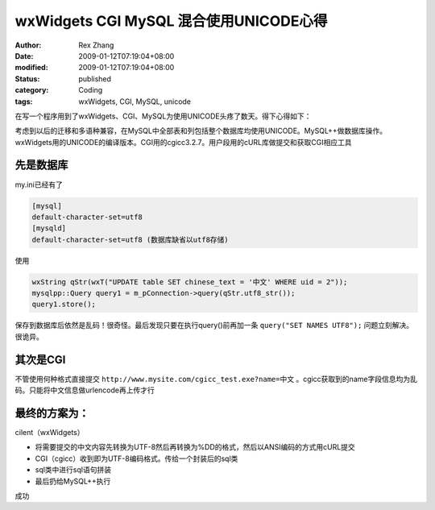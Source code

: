 wxWidgets CGI MySQL 混合使用UNICODE心得
##################################################################


:author: Rex Zhang
:date: 2009-01-12T07:19:04+08:00
:modified: 2009-01-12T07:19:04+08:00
:status: published
:category: Coding
:tags: wxWidgets, CGI, MySQL, unicode


在写一个程序用到了wxWidgets、CGI、MySQL为使用UNICODE头疼了数天。得下心得如下：

考虑到以后的迁移和多语种兼容，在MySQL中全部表和列包括整个数据库均使用UNICODE。MySQL++做数据库操作。wxWidgets用的UNICODE的编译版本。CGI用的cgicc3.2.7。用户段用的cURL库做提交和获取CGI相应工具

先是数据库
----------

my.ini已经有了

.. code-block::

    [mysql]
    default-character-set=utf8
    [mysqld]
    default-character-set=utf8 (数据库缺省以utf8存储)

使用

.. code-block:: cpp

    wxString qStr(wxT("UPDATE table SET chinese_text = '中文' WHERE uid = 2"));
    mysqlpp::Query query1 = m_pConnection->query(qStr.utf8_str());
    query1.store();

保存到数据库后依然是乱码！很奇怪。最后发现只要在执行query()前再加一条 ``query("SET NAMES UTF8");`` 问题立刻解决。很诡异。

其次是CGI
---------

不管使用何种格式直接提交 ``http://www.mysite.com/cgicc_test.exe?name=中文`` 。cgicc获取到的name字段信息均为乱码。只能将中文信息做urlencode再上传才行

最终的方案为：
--------------

cilent（wxWidgets）

- 将需要提交的中文内容先转换为UTF-8然后再转换为%DD的格式，然后以ANSI编码的方式用cURL提交
- CGI（cgicc）收到即为UTF-8编码格式。传给一个封装后的sql类
- sql类中进行sql语句拼装
- 最后扔给MySQL++执行

成功
